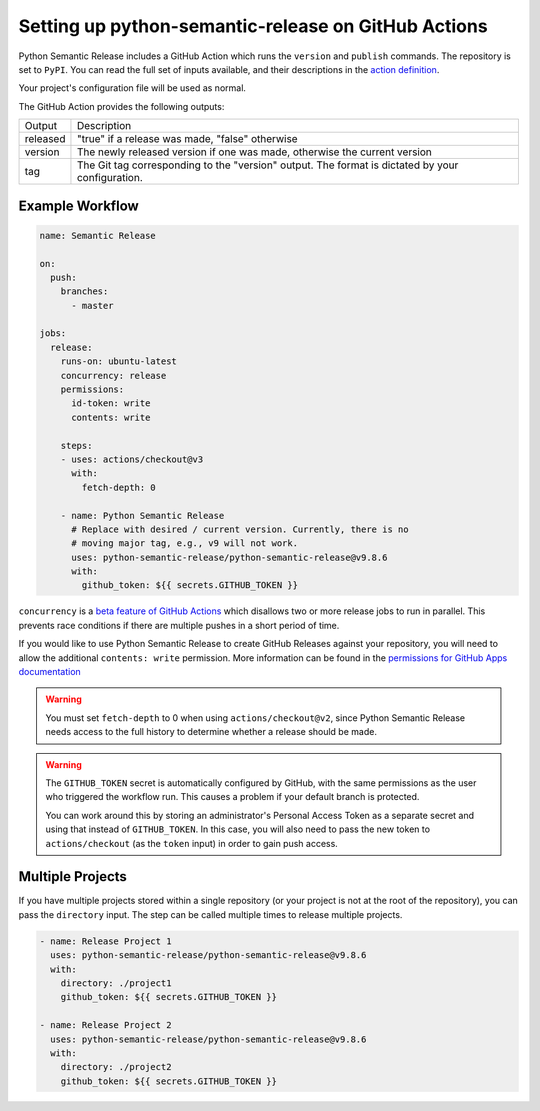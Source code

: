 .. _github-actions:

Setting up python-semantic-release on GitHub Actions
====================================================

Python Semantic Release includes a GitHub Action which runs the ``version`` and
``publish`` commands. The repository is set to ``PyPI``. You can read the full set
of inputs available, and their descriptions in the `action definition`_.

Your project's configuration file will be used as normal.

The GitHub Action provides the following outputs:

+-------------+-----------------------------------------------------------+
| Output      | Description                                               |
+-------------+-----------------------------------------------------------+
| released    | "true" if a release was made, "false" otherwise           |
+-------------+-----------------------------------------------------------+
| version     | The newly released version if one was made, otherwise     |
|             | the current version                                       |
+-------------+-----------------------------------------------------------+
| tag         | The Git tag corresponding to the "version" output. The    |
|             | format is dictated by your configuration.                 |
+-------------+-----------------------------------------------------------+

.. _action definition: https://github.com/python-semantic-release/python-semantic-release/blob/master/action.yml

Example Workflow
----------------

.. code:: yaml

   name: Semantic Release

   on:
     push:
       branches:
         - master

   jobs:
     release:
       runs-on: ubuntu-latest
       concurrency: release
       permissions:
         id-token: write
         contents: write

       steps:
       - uses: actions/checkout@v3
         with:
           fetch-depth: 0

       - name: Python Semantic Release
	 # Replace with desired / current version. Currently, there is no
	 # moving major tag, e.g., v9 will not work.
         uses: python-semantic-release/python-semantic-release@v9.8.6
         with:
           github_token: ${{ secrets.GITHUB_TOKEN }}

``concurrency`` is a
`beta feature of GitHub Actions <https://docs.github.com/en/actions/reference/workflow-syntax-for-github-actions#jobsjob_idconcurrency>`_
which disallows two or more release jobs to run in parallel. This prevents race
conditions if there are multiple pushes in a short period of time.

If you would like to use Python Semantic Release to create GitHub Releases against
your repository, you will need to allow the additional ``contents: write`` permission.
More information can be found in the `permissions for GitHub Apps documentation`_

.. _permissions for GitHub Apps documentation: https://docs.github.com/en/rest/overview/permissions-required-for-github-apps?apiVersion=2022-11-28#contents

.. warning::
  You must set ``fetch-depth`` to 0 when using ``actions/checkout@v2``, since
  Python Semantic Release needs access to the full history to determine whether
  a release should be made.

.. warning::
  The ``GITHUB_TOKEN`` secret is automatically configured by GitHub, with the
  same permissions as the user who triggered the workflow run. This causes
  a problem if your default branch is protected.

  You can work around this by storing an administrator's Personal Access Token
  as a separate secret and using that instead of ``GITHUB_TOKEN``. In this
  case, you will also need to pass the new token to ``actions/checkout`` (as
  the ``token`` input) in order to gain push access.

Multiple Projects
-----------------

If you have multiple projects stored within a single repository (or your
project is not at the root of the repository), you can pass the
``directory`` input. The step can be called multiple times to release
multiple projects.

.. code:: yaml

   - name: Release Project 1
     uses: python-semantic-release/python-semantic-release@v9.8.6
     with:
       directory: ./project1
       github_token: ${{ secrets.GITHUB_TOKEN }}

   - name: Release Project 2
     uses: python-semantic-release/python-semantic-release@v9.8.6
     with:
       directory: ./project2
       github_token: ${{ secrets.GITHUB_TOKEN }}
